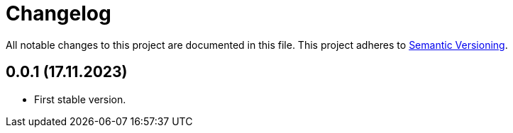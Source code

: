 = Changelog

All notable changes to this project are documented in this file. This project adheres to link:https://semver.org/spec/v2.0.0.html[Semantic Versioning].

== 0.0.1 (17.11.2023)

- First stable version.
